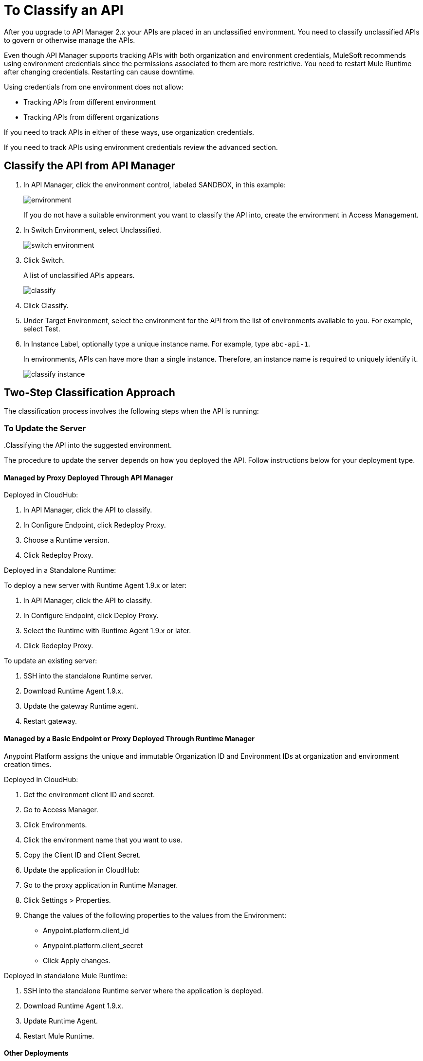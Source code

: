 = To Classify an API
:imagesdir: ./_images

After you upgrade to API Manager 2.x your APIs are placed in an unclassified environment. You need to classify unclassified APIs to govern or otherwise manage the APIs.

Even though API Manager supports tracking APIs with both organization and environment credentials, MuleSoft recommends using environment credentials since the permissions associated to them are more restrictive. You need to restart Mule Runtime after changing credentials. Restarting can cause downtime. 

Using credentials from one environment does not allow:

* Tracking APIs from different environment
* Tracking APIs from different organizations

If you need to track APIs in either of these ways, use organization credentials. 

If you need to track APIs using environment credentials review the advanced section.

////
If the API is not running, follow the single-step classification process in this procedure. If the API is running, follow the two-step classification process.
////
== Classify the API from API Manager

. In API Manager, click the environment control, labeled SANDBOX, in this example:
+
image:environment.png[]
+
If you do not have a suitable environment you want to classify the API into, create the environment in Access Management.
+
. In Switch Environment, select Unclassified.
+
image:switch-environment.png[]
+
. Click Switch.
+
A list of unclassified APIs appears.
+
image:classify.png[]
+
. Click Classify.
. Under Target Environment, select the environment for the API from the list of environments available to you. For example, select Test.
. In Instance Label, optionally type a unique instance name. For example, type `abc-api-1`.
+
In environments, APIs can have more than a single instance. Therefore, an instance name is required to uniquely identify it.
+
image::classify-instance.png[]

////
Two-step classification is no longer necessary.
////

== Two-Step Classification Approach

The classification process involves the following steps when the API is running:

.Updating the server where the API or API proxy is running.
..Classifying the API into the suggested environment.

=== To Update the Server

The procedure to update the server depends on how you deployed the API. Follow instructions below for your deployment type. 

==== Managed by Proxy Deployed Through API Manager

Deployed in CloudHub:

. In API Manager, click the API to classify.
. In Configure Endpoint, click Redeploy Proxy.
. Choose a Runtime version.
. Click Redeploy Proxy.

Deployed in a Standalone Runtime:

To deploy a new server with Runtime Agent 1.9.x or later:

. In API Manager, click the API to classify.
. In Configure Endpoint, click Deploy Proxy.
. Select the Runtime with Runtime Agent 1.9.x or later.
. Click Redeploy Proxy.

To update an existing server:

. SSH into the standalone Runtime server.
. Download Runtime Agent 1.9.x.
. Update the gateway Runtime agent.
. Restart gateway.

==== Managed by a Basic Endpoint or Proxy Deployed Through Runtime Manager

Anypoint Platform assigns the unique and immutable Organization ID and Environment IDs at organization and environment creation times.

Deployed in CloudHub:

. Get the environment client ID and secret.
. Go to Access Manager.
. Click  Environments.
. Click the environment name that you want to use.
. Copy the Client ID and Client Secret.
. Update the application in CloudHub:
. Go to the proxy application in Runtime Manager.
. Click Settings > Properties.
. Change the values of the following properties to the values from the Environment:
+
** Anypoint.platform.client_id
** Anypoint.platform.client_secret
** Click Apply changes.

Deployed in standalone Mule Runtime:

. SSH into the standalone Runtime server where the application is deployed.
. Download Runtime Agent 1.9.x.
. Update Runtime Agent.
. Restart Mule Runtime.

==== Other Deployments

Perform these steps to prepare Mule Runtime to use API environments without updating the agent or registering the server with Runtime Manager.

. Get the environment client ID and secret.
. Go to Access Manager.
. Click  Environments.
. Click the environment name that you want to use.
. Copy the Client ID and Client Secret.

Updating an application in CloudHub:

. Go to the proxy application in Runtime Manager.
. Click Settings > Properties.
. Change the values of the following properties to the values from the Environment:
+
** anypoint.platform.client_id
** anypoint.platform.client_secret

Updating standalone Runtimes:

. SSH into the Runtime server that you want to update.
. Edit the <mule_home>/<conf>/wrapper.conf file.
. Change the values of the following properties to the values from the Environment:
+
** anypoint.platform.client_id
** anypoint.platform.client_secret
+
. Restart Mule Runtime.

=== To Complete API Classification

After updating the server, when the application is up and running again,

////
A classification suggestion appears in the API list. Click the suggestion and follow the instructions.
////

=== Advanced Classification to Configure Mule Servers with Environment Credentials (Optional)

You can use this configuration to track APIs that use environment credentials. This configuration requires a server restart.

The sections that follow help you classify your APIs depending on how you deployed proxies before migration.

=== API Managed by Proxy Deployed Through API Manager

If your API was deployed in Runtime Manager:

. From API Manager, click an API. 
. Click Configure Endpoint > Redeploy Proxy.
. Specify a runtime version.
. Click Redeploy Proxy.

If your API was deployed in an on-premises standalone runtime:

. From API Manager, click an API. 
. Click Configure Endpoint > Redeploy Proxy.
. Specify a runtime version for Mule Agent 1.9 and later.
. Click Redeploy Proxy.

To update an existing server:

. Use SSH to access the standalone runtime server.
. Download the Runtime Agent 1.9 or later.
. Update the Gateway runtime agent.
. Restart the Gateway.

=== Managed By Basic Endpoint Or Proxy Deployed Through Runtime Manager

If your API was deployed in Runtime Manager:

. Go to Access Manager.
. Click Environments.
. Click the environment name you want to use.
. Copy the Client ID and Client Secret.

To update an application in Runtime Manager:

. Go to the proxy application in Runtime Manager.
. Click Settings.
. Click Properties.
. Change the values of the following properties to the values from the Environment:
+
** Anypoint.platform.client_id
** Anypoint.platform.client_secret
+
. Click Apply changes.

To update an application deployed in standalone Mule Runtime:

. Use SSH to access the standalone runtime server where the application is deployed.
. Download Runtime Agent 1.9.x.
. Update the Runtime Agent.
. Restart the Mule Runtime.

=== Other Deployments

This section explains the manual steps needed to prepare Mule Runtime to use API environments without updating the agent or registering the server with Runtime Manager.

Getting the environment client ID and secret:

. Go to Access Manager.
. Click  Environments.
. Click the environment name that you want to use.
. Copy the Client ID and Client Secret.

Updating an application in Runtime Manager:

. Go to the proxy application in Runtime Manager.
. Click Settings.
. Click Properties.
. Change the values of the following properties to the values from the environment:
+
** anypoint.platform.client_id
** anypoint.platform.client_secret

Updating standalone runtimes:

. Use SSH to access the runtime server that you want to update.
. Edit the `<mule_home>/<conf>/wrapper.conf` file.
. Change the values of the following properties to the values from the environment:
+
** anypoint.platform.client_id
** anypoint.platform.client_secret
+
. Restart Mule Runtime.

== See Also

* link:/runtime-manager/servers-actions[To Shutdown, Restart and Delete a Server (Hybrid)]

